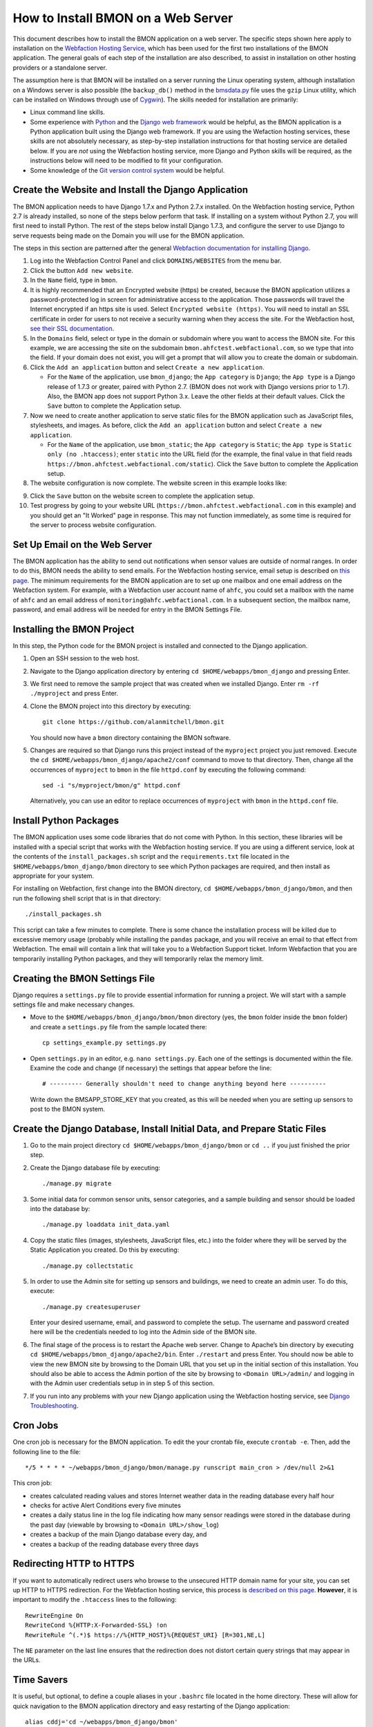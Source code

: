 .. _how-to-install-BMON-on-a-web-server:

How to Install BMON on a Web Server
===================================

This document describes how to install the BMON application on a web
server. The specific steps shown here apply to installation on the
`Webfaction Hosting Service <https://www.webfaction.com/>`_, which has
been used for the first two installations of the BMON application. The
general goals of each step of the installation are also described, to
assist in installation on other hosting providers or a standalone server.

The assumption here is that BMON will be installed on a server running
the Linux operating system, although installation on a Windows server is
also possible (the ``backup_db()`` method in the
`bmsdata.py <https://github.com/alanmitchell/bmon/blob/master/bmsapp/readingdb/bmsdata.py>`_ file uses
the ``gzip`` Linux utility, which can be installed on Windows through
use of `Cygwin <https://www.cygwin.com/>`_). The skills needed for installation are primarily:

*  Linux command line skills.
*  Some experience with `Python <https://www.python.org/>`_ and the `Django
   web framework <https://www.djangoproject.com/>`_ would be helpful,
   as the BMON application is a Python application built using the
   Django web framework. If you are using the Wefaction hosting
   services, these skills are not absolutely necessary, as step-by-step
   installation instructions for that hosting service are detailed below.
   If you are *not* using the Webfaction hosting service, more Django
   and Python skills will be required, as the instructions below will
   need to be modified to fit your configuration.
*  Some knowledge of the `Git version control
   system <http://git-scm.com/>`_ would be helpful.

Create the Website and Install the Django Application
-----------------------------------------------------

The BMON application needs to have Django 1.7.x and Python 2.7.x
installed. On the Webfaction hosting service, Python 2.7 is already
installed, so none of the steps below perform that task. If installing
on a system without Python 2.7, you will first need to install Python.
The rest of the steps below install Django 1.7.3, and configure the
server to use Django to serve requests being made on the Domain you will
use for the BMON application.

The steps in this section are patterned after the general `Webfaction
documentation for installing Django <http://docs.webfaction.com/software/django/getting-started.html>`_.

#. Log into the Webfaction Control Panel and click ``DOMAINS/WEBSITES``
   from the menu bar.

#. Click the button ``Add new website``.

#. In the ``Name`` field, type in ``bmon``.

#. It is highly recommended that an Encrypted website (https) be
   created, because the BMON application utilizes a password-protected
   log in screen for administrative access to the application. Those
   passwords will travel the Internet encrypted if an https site is
   used. Select ``Encrypted website (https)``. You will need to install
   an SSL certificate in order for users to not receive a security
   warning when they access the site. For the Webfaction host, `see
   their SSL documentation <http://docs.webfaction.com/user-guide/websites.html#secure-sites-https>`_.

#. In the ``Domains`` field, select or type in the domain or subdomain
   where you want to access the BMON site. For this example, we are
   accessing the site on the subdomain
   ``bmon.ahfctest.webfactional.com``, so we type that into the field.
   If your domain does not exist, you will get a prompt that will allow
   you to create the domain or subdomain.

#. Click the ``Add an application`` button and select
   ``Create a new application``.

   *  For the ``Name`` of the application, use ``bmon_django``; the
      ``App category`` is ``Django``; the ``App type`` is a Django
      release of 1.7.3 or greater, paired with Python 2.7. (BMON does
      not work with Django versions prior to 1.7). Also, the BMON app
      does not support Python 3.x. Leave the other fields at their default
      values. Click the ``Save`` button to complete the Application
      setup.

#. Now we need to create another application to serve static files for
   the BMON application such as JavaScript files, stylesheets, and
   images. As before, click the ``Add an application`` button and select
   ``Create a new application``.

   *  For the ``Name`` of the application, use ``bmon_static``; the
      ``App category`` is ``Static``; the ``App type`` is
      ``Static only (no .htaccess)``; enter ``static`` into the URL
      field (for the example, the final value in that field reads
      ``https://bmon.ahfctest.webfactional.com/static``). Click the
      ``Save`` button to complete the Application setup.

#. The website configuration is now complete. The website screen in this
   example looks like:

.. image:: /_static/website_create.png

9. Click the ``Save`` button on the website screen to complete the
   application setup.

10. Test progress by going to your website URL
    (``https://bmon.ahfctest.webfactional.com`` in this example) and you
    should get an "It Worked" page in response. This may not function
    immediately, as some time is required for the server to process
    website configuration.

Set Up Email on the Web Server
------------------------------

The BMON application has the ability to send out notifications when
sensor values are outside of normal ranges. In order to do this, BMON
needs the ability to send emails. For the Webfaction hosting service,
email setup is described on `this
page <http://docs.webfaction.com/user-guide/email.html#sending-mail-to-a-script>`_.
The minimum requirements for the BMON application are to set up one
mailbox and one email address on the Webfaction system. For example,
with a Webfaction user account name of ``ahfc``, you could set a mailbox
with the name of ``ahfc`` and an email address of
``monitoring@ahfc.webfactional.com``. In a subsequent section, the
mailbox name, password, and email address will be needed for entry
in the BMON Settings File.

Installing the BMON Project
---------------------------

In this step, the Python code for the BMON project is installed and
connected to the Django application.

#. Open an SSH session to the web host.

#. Navigate to the Django application directory by entering
   ``cd $HOME/webapps/bmon_django`` and pressing Enter.

#. We first need to remove the sample project that was created when we
   installed Django. Enter ``rm -rf ./myproject`` and press Enter.

#. Clone the BMON project into this directory by executing:

   ::

       git clone https://github.com/alanmitchell/bmon.git

   You should now have a ``bmon`` directory containing the BMON
   software.

#. Changes are required so that Django runs this project instead of the
   ``myproject`` project you just removed. Execute the
   ``cd $HOME/webapps/bmon_django/apache2/conf`` command to move to that
   directory. Then, change all the occurrences of ``myproject`` to
   ``bmon`` in the file ``httpd.conf`` by executing the following
   command:

   ::

       sed -i "s/myproject/bmon/g" httpd.conf

   Alternatively, you can use an editor to replace occurrences of
   ``myproject`` with ``bmon`` in the ``httpd.conf`` file.

Install Python Packages
-----------------------

The BMON application uses some code libraries that do not come with
Python. In this section, these libraries will be installed with a
special script that works with the Webfaction hosting service. If you
are using a different service, look at the contents of the
``install_packages.sh`` script and the ``requirements.txt`` file located
in the ``$HOME/webapps/bmon_django/bmon`` directory to see which Python
packages are required, and then install as appropriate for your system.

For installing on Webfaction, first change into the BMON directory,
``cd $HOME/webapps/bmon_django/bmon``, and then run the following shell
script that is in that directory:

::

    ./install_packages.sh

This script can take a few minutes to complete. There is some chance the
installation process will be killed due to excessive memory usage
(probably while installing the ``pandas`` package, and you will receive
an email to that effect from Webfaction. The email will contain a link
that will take you to a Webfaction Support ticket. Inform Webfaction
that you are temporarily installing Python packages, and they will
temporarily relax the memory limit.

Creating the BMON Settings File
--------------------------------------

Django requires a ``settings.py`` file to provide essential information
for running a project. We will start with a sample settings file and
make necessary changes.

*  Move to the ``$HOME/webapps/bmon_django/bmon/bmon`` directory (yes,
   the ``bmon`` folder inside the ``bmon`` folder) and create a
   ``settings.py`` file from the sample located there:

   ::

       cp settings_example.py settings.py

*  Open ``settings.py`` in an editor, e.g. ``nano settings.py``. Each
   one of the settings is documented within the file. Examine the code and change
   (if necessary) the settings that appear before the line:

   ::

       # --------- Generally shouldn't need to change anything beyond here ----------

   Write down the BMSAPP_STORE_KEY that you created, as this will be
   needed when you are setting up sensors to post to the BMON system.

Create the Django Database, Install Initial Data, and Prepare Static Files
--------------------------------------------------------------------------

#. Go to the main project directory
   ``cd $HOME/webapps/bmon_django/bmon`` or ``cd ..`` if you just
   finished the prior step.

#. Create the Django database file by executing:

   ::

       ./manage.py migrate

#. Some initial data for common sensor units, sensor categories, and a
   sample building and sensor should be loaded into the database by:

   ::

       ./manage.py loaddata init_data.yaml

#. Copy the static files (images, stylesheets, JavaScript files, etc.)
   into the folder where they will be served by the Static Application
   you created. Do this by executing:

   ::

       ./manage.py collectstatic

#. In order to use the Admin site for setting up sensors and buildings,
   we need to create an admin user. To do this, execute:

   ::

       ./manage.py createsuperuser

   Enter your desired username, email, and password to complete the
   setup. The username and password created here will be the credentials
   needed to log into the Admin side of the BMON site.

#. The final stage of the process is to restart the Apache web server.
   Change to Apache’s bin directory by executing
   ``cd $HOME/webapps/bmon_django/apache2/bin``. Enter ``./restart`` and
   press Enter. You should now be able to view the new BMON site by
   browsing to the Domain URL that you set up in the initial section of
   this installation. You should also be able to access the Admin
   portion of the site by browsing to ``<Domain URL>/admin/`` and
   logging in with the Admin user credentials setup in in step 5 of this
   section.

#. If you run into any problems with your new Django application using
   the Webfaction hosting service, see `Django
   Troubleshooting <http://docs.webfaction.com/software/django/troubleshooting.html#django-troubleshooting>`_.

Cron Jobs
---------

One cron job is necessary for the BMON application. To edit the your
crontab file, execute ``crontab -e``. Then, add the following line to
the file:

::

    */5 * * * * ~/webapps/bmon_django/bmon/manage.py runscript main_cron > /dev/null 2>&1

This cron job:

* creates calculated reading values and stores Internet
  weather data in the reading database every half hour
* checks for active Alert Conditions every five minutes 
* creates a daily status line in the log file indicating how many sensor readings were stored in
  the database during the past day (viewable by browsing to ``<Domain URL>/show_log``) 
* creates a backup of the main Django database every day, and 
* creates a backup of the reading database every three days

Redirecting HTTP to HTTPS
-------------------------

If you want to automatically redirect users who browse to the unsecured
HTTP domain name for your site, you can set up HTTP to HTTPS
redirection. For the Webfaction hosting service, this process is
`described on this
page <http://docs.webfaction.com/software/static.html#static-redirecting-from-http-to-https>`_.
**However**, it is important to modify the ``.htaccess`` lines to the
following:

::

    RewriteEngine On
    RewriteCond %{HTTP:X-Forwarded-SSL} !on
    RewriteRule ^(.*)$ https://%{HTTP_HOST}%{REQUEST_URI} [R=301,NE,L]

The ``NE`` parameter on the last line ensures that the redirection does
not distort certain query strings that may appear in the URLs.

Time Savers
-----------

It is useful, but optional, to define a couple aliases in your
``.bashrc`` file located in the home directory. These will allow for
quick navigation to the BMON application directory and easy restarting
of the Django application:

::

    alias cddj='cd ~/webapps/bmon_django/bmon'
    alias rsdj='~/webapps/bmon_django/apache2/bin/restart'

Steps for Upgrading the BMON Software
-------------------------------------

Developers are frequently upgrading the BMON software on its main GitHub
repository. In order to update your installation to the latest version,
follow these steps:

#. Open an SSH shell session to the server.
#. Stop the Django application by navigating to the Apache bin
   directory, ``/home/<username>/webapps/bmon_django/apache2/bin`` and
   then executing the command ``./stop``.

#. Move to the ``$HOME/webapps/bmon_django/bmon`` project directory (or
   use the ``cddj`` alias if you defined one in your ``.bashrc`` file.)

#. Execute a ``git pull`` command to update your local copy of the BMON
   software to the most recent version.

#. Copy all the static files of the application to the folder where they
   are served from. Do this by executing the command
   ``./manage.py collectstatic``.

#. Perform any database modifications required by the upgrade by
   executing ``./manage.py migrate``.

#. Review the ``bmon/settings_example.py`` file to see if there are any
   new settings that are not present in your current
   ``bmon/settings.py`` file (``settings.py`` is not in version
   control). You do not need to look beyond the line:

   ::

       # ------- Generally shouldn't need to change anything beyond here -------

   If there are new settings required, edit your ``bmon/settings.py``
   file to include the new settings with appropriate values.

#. Restart the Django application by navigating to the Apache bin
   directory, ``/home/<username>/webapps/bmon_django/apache2/bin`` and
   then executing the command ``./start``.

Maintaining the Sensor Reading Database
---------------------------------------

The sensor readings posted to the BMON system are stored in a SQLite
database dedicated to that purpose. For information on the structure and
location of that database, see :ref:`archiving-and-analyzing-data-from-the-system`. Occasionally,
maintenance operations, outlier removal, data archival and other
database tasks need to be performed. One approach is to open a secure
shell connection (SSH) to the web server and use the ``sqlite3`` command
line tool to manipulate the database. Alternatively, a web-based
database administration tool can be installed onto the server, so that
manual database operations can be performed through a web interface. One
such tool is `phpLiteAdmin <https://code.google.com/p/phpliteadmin/>`_.
The tool allows viewing the sensor data, executing SQL statements, and
exporting sensor reading tables. Installation of the tool is
straight-forward and documented on the web page link above. When using
the Webfaction hosting service, installation of the ``Static/CGI/PHP``
application is required to run the phpLiteAdmin tool, as this tool is a
PHP web application.

Next Step: Add Buildings and Sensors
------------------------------------

The next step for configuring the BMON system is to use the Admin
interface available at ``<Domain URL>/admin/`` to enter buildings and
sensors into the system. See the :ref:`Adding Buildings and Sensors <adding-buildings-and-sensors>`
document for further explanation.
